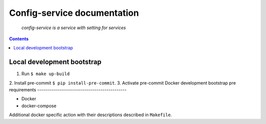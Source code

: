 .. README.rst


Config-service documentation
======================================

    *config-service is a service with setting for services*

.. contents::

Local development bootstrap
---------------------------

1. Run ``$ make up-build``
2. Install pre-commit
``$ pip install-pre-commit``.
3. Activate pre-commit
Docker development bootstrap pre requirements
---------------------------------------------

* Docker
* docker-compose

Additional docker specific action with their descriptions described in ``Makefile``.
